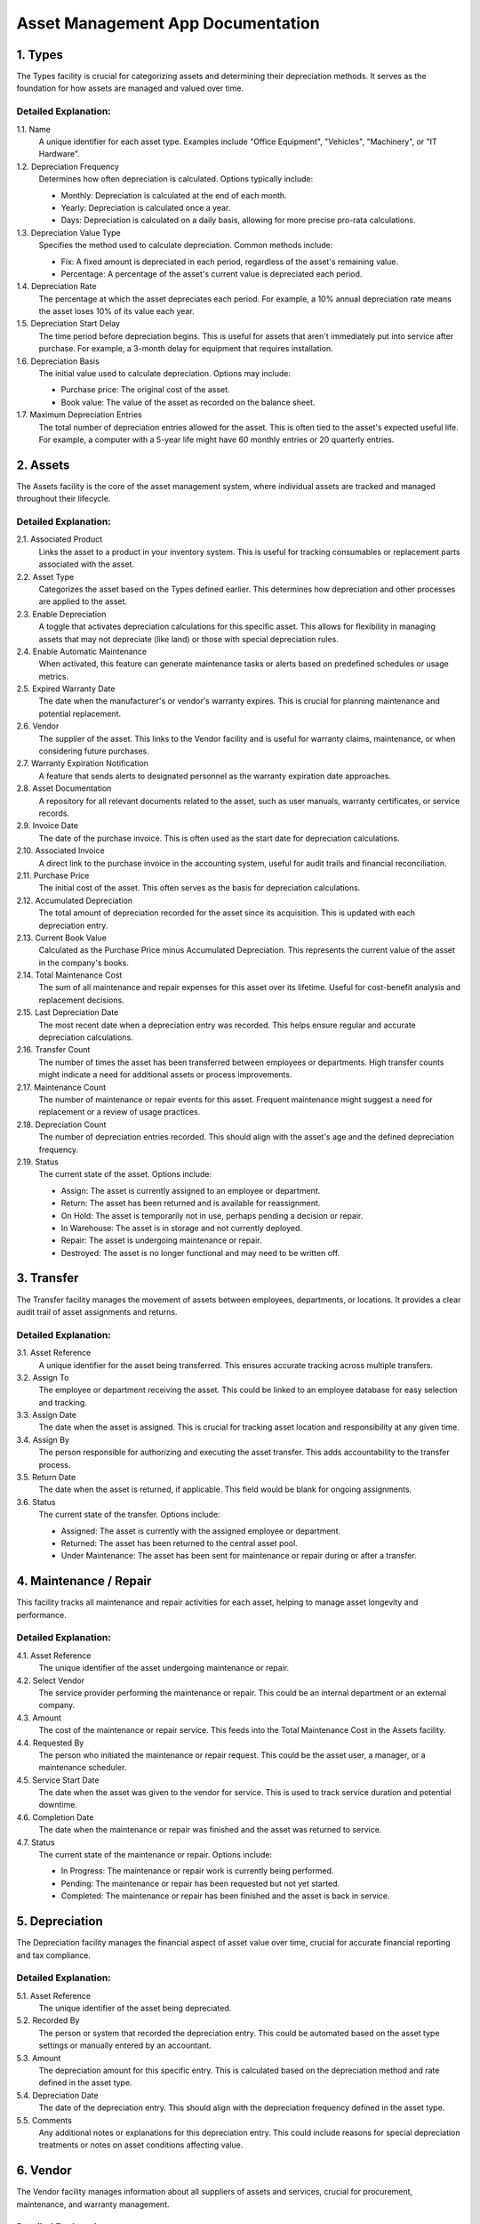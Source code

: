 ====================================
Asset Management App Documentation
====================================

1. Types
========
The Types facility is crucial for categorizing assets and determining their depreciation methods. It serves as the foundation for how assets are managed and valued over time.

Detailed Explanation:
---------------------

1.1. Name
    A unique identifier for each asset type. Examples include "Office Equipment", "Vehicles", "Machinery", or "IT Hardware".

1.2. Depreciation Frequency
    Determines how often depreciation is calculated. Options typically include:

    - Monthly: Depreciation is calculated at the end of each month.
    - Yearly: Depreciation is calculated once a year.
    - Days: Depreciation is calculated on a daily basis, allowing for more precise pro-rata calculations.

1.3. Depreciation Value Type
    Specifies the method used to calculate depreciation. Common methods include:

    - Fix: A fixed amount is depreciated in each period, regardless of the asset's remaining value.
    - Percentage: A percentage of the asset's current value is depreciated each period.

1.4. Depreciation Rate
    The percentage at which the asset depreciates each period. For example, a 10% annual depreciation rate means the asset loses 10% of its value each year.

1.5. Depreciation Start Delay
    The time period before depreciation begins. This is useful for assets that aren't immediately put into service after purchase. For example, a 3-month delay for equipment that requires installation.

1.6. Depreciation Basis
    The initial value used to calculate depreciation. Options may include:

    - Purchase price: The original cost of the asset.
    - Book value: The value of the asset as recorded on the balance sheet.

1.7. Maximum Depreciation Entries
    The total number of depreciation entries allowed for the asset. This is often tied to the asset's expected useful life. For example, a computer with a 5-year life might have 60 monthly entries or 20 quarterly entries.

2. Assets
=========
The Assets facility is the core of the asset management system, where individual assets are tracked and managed throughout their lifecycle.

Detailed Explanation:
---------------------

2.1. Associated Product
    Links the asset to a product in your inventory system. This is useful for tracking consumables or replacement parts associated with the asset.

2.2. Asset Type
    Categorizes the asset based on the Types defined earlier. This determines how depreciation and other processes are applied to the asset.

2.3. Enable Depreciation
    A toggle that activates depreciation calculations for this specific asset. This allows for flexibility in managing assets that may not depreciate (like land) or those with special depreciation rules.

2.4. Enable Automatic Maintenance
    When activated, this feature can generate maintenance tasks or alerts based on predefined schedules or usage metrics.

2.5. Expired Warranty Date
    The date when the manufacturer's or vendor's warranty expires. This is crucial for planning maintenance and potential replacement.

2.6. Vendor
    The supplier of the asset. This links to the Vendor facility and is useful for warranty claims, maintenance, or when considering future purchases.

2.7. Warranty Expiration Notification
    A feature that sends alerts to designated personnel as the warranty expiration date approaches.

2.8. Asset Documentation
    A repository for all relevant documents related to the asset, such as user manuals, warranty certificates, or service records.

2.9. Invoice Date
    The date of the purchase invoice. This is often used as the start date for depreciation calculations.

2.10. Associated Invoice
    A direct link to the purchase invoice in the accounting system, useful for audit trails and financial reconciliation.

2.11. Purchase Price
    The initial cost of the asset. This often serves as the basis for depreciation calculations.

2.12. Accumulated Depreciation
    The total amount of depreciation recorded for the asset since its acquisition. This is updated with each depreciation entry.

2.13. Current Book Value
    Calculated as the Purchase Price minus Accumulated Depreciation. This represents the current value of the asset in the company's books.

2.14. Total Maintenance Cost
    The sum of all maintenance and repair expenses for this asset over its lifetime. Useful for cost-benefit analysis and replacement decisions.

2.15. Last Depreciation Date
    The most recent date when a depreciation entry was recorded. This helps ensure regular and accurate depreciation calculations.

2.16. Transfer Count
    The number of times the asset has been transferred between employees or departments. High transfer counts might indicate a need for additional assets or process improvements.

2.17. Maintenance Count
    The number of maintenance or repair events for this asset. Frequent maintenance might suggest a need for replacement or a review of usage practices.

2.18. Depreciation Count
    The number of depreciation entries recorded. This should align with the asset's age and the defined depreciation frequency.

2.19. Status
    The current state of the asset. Options include:

    - Assign: The asset is currently assigned to an employee or department.
    - Return: The asset has been returned and is available for reassignment.
    - On Hold: The asset is temporarily not in use, perhaps pending a decision or repair.
    - In Warehouse: The asset is in storage and not currently deployed.
    - Repair: The asset is undergoing maintenance or repair.
    - Destroyed: The asset is no longer functional and may need to be written off.

3. Transfer
===========
The Transfer facility manages the movement of assets between employees, departments, or locations. It provides a clear audit trail of asset assignments and returns.

Detailed Explanation:
---------------------

3.1. Asset Reference
    A unique identifier for the asset being transferred. This ensures accurate tracking across multiple transfers.

3.2. Assign To
    The employee or department receiving the asset. This could be linked to an employee database for easy selection and tracking.

3.3. Assign Date
    The date when the asset is assigned. This is crucial for tracking asset location and responsibility at any given time.

3.4. Assign By
    The person responsible for authorizing and executing the asset transfer. This adds accountability to the transfer process.

3.5. Return Date
    The date when the asset is returned, if applicable. This field would be blank for ongoing assignments.

3.6. Status
    The current state of the transfer. Options include:

    - Assigned: The asset is currently with the assigned employee or department.
    - Returned: The asset has been returned to the central asset pool.
    - Under Maintenance: The asset has been sent for maintenance or repair during or after a transfer.

4. Maintenance / Repair
=======================
This facility tracks all maintenance and repair activities for each asset, helping to manage asset longevity and performance.

Detailed Explanation:
---------------------

4.1. Asset Reference
    The unique identifier of the asset undergoing maintenance or repair.

4.2. Select Vendor
    The service provider performing the maintenance or repair. This could be an internal department or an external company.

4.3. Amount
    The cost of the maintenance or repair service. This feeds into the Total Maintenance Cost in the Assets facility.

4.4. Requested By
    The person who initiated the maintenance or repair request. This could be the asset user, a manager, or a maintenance scheduler.

4.5. Service Start Date
    The date when the asset was given to the vendor for service. This is used to track service duration and potential downtime.

4.6. Completion Date
    The date when the maintenance or repair was finished and the asset was returned to service.

4.7. Status
    The current state of the maintenance or repair. Options include:

    - In Progress: The maintenance or repair work is currently being performed.
    - Pending: The maintenance or repair has been requested but not yet started.
    - Completed: The maintenance or repair has been finished and the asset is back in service.

5. Depreciation
===============
The Depreciation facility manages the financial aspect of asset value over time, crucial for accurate financial reporting and tax compliance.

Detailed Explanation:
---------------------

5.1. Asset Reference
    The unique identifier of the asset being depreciated.

5.2. Recorded By
    The person or system that recorded the depreciation entry. This could be automated based on the asset type settings or manually entered by an accountant.

5.3. Amount
    The depreciation amount for this specific entry. This is calculated based on the depreciation method and rate defined in the asset type.

5.4. Depreciation Date
    The date of the depreciation entry. This should align with the depreciation frequency defined in the asset type.

5.5. Comments
    Any additional notes or explanations for this depreciation entry. This could include reasons for special depreciation treatments or notes on asset conditions affecting value.

6. Vendor
=========
The Vendor facility manages information about all suppliers of assets and services, crucial for procurement, maintenance, and warranty management.

Detailed Explanation:
---------------------

6.1. Company Name
    The official name of the vendor company. This serves as the primary identifier for the vendor in the system.

6.2. Primary Address
    The main address of the vendor. This is used for official communications and potentially for service calls or returns.

6.3. Service Area
    The geographical area where the vendor provides services. This is useful for identifying potential service providers for different office locations.

6.4. Primary Contact
    The main point of contact at the vendor company. This could include name, phone number, email, and position.

6.5. Repair Services
    Types of repair services offered by the vendor. This helps in quickly identifying suitable vendors for specific repair needs.

6.6. Maintenance Services
    Types of maintenance services offered by the vendor. This aids in scheduling regular maintenance and selecting appropriate service providers.

Asset Management System: Report Charts
======================================

1. Asset Types Chart
    Pie chart showing the distribution of assets by category (e.g., Office Equipment, Vehicles, IT Hardware). Helps identify dominant asset types in inventory.

2. Asset Status Chart
    Bar chart displaying the current status of all assets (e.g., Assigned, In Warehouse, Under Repair). Provides an overview of asset utilization and condition.

3. Asset Transfers Chart
    Line chart tracking asset movements over time. Identifies periods of high transfer activity and trends.

4. Maintenance / Repair Chart
    Area chart visualizing maintenance and repair costs over time. Assists in tracking expenses and identifying high-maintenance periods.

5. Depreciation Chart
    Bar chart showing depreciation of assets over time. Helps in financial planning and identifying assets nearing the end of depreciation.

6. Vendor Distribution Chart
    Pie chart displaying the distribution of assets by the vendor. Aids in understanding vendor diversity and identifying key suppliers.

These charts provide visual insights into various aspects of asset management, supporting informed decision-making and efficient resource allocation.

Changelog
=========

Version 1.1 (Feature Enhancement)
--------------------------------

Release Date: 15-03-2026

Features added:

1. Types Management
   - Custom field support for asset types
   - Bulk asset type creation and editing

2. Asset Tracking
   - Enhanced depreciation tracking
     - Depreciation count tracking
     - Profit/loss reporting for disposed assets
   - QR code generation for physical asset tagging

3. Transfer Management
   - Batch transfer functionality
   - Transfer approval workflow

4. Maintenance and Repair Tracking
   - Predictive maintenance scheduling
   
5. Depreciation Management
   - Multiple depreciation methods support (Straight-line, Declining balance, Sum-of-years digits)
   - Depreciation forecasting

6. Vendor Management
   - Vendor performance rating system
   - Automated vendor selection based on past performance and pricing

7. Reporting and Analytics
   - Custom report builder
   - Advanced data visualization options
   - Profit/loss report for asset lifecycle

8. User Interface
   - Mobile app for on-the-go asset management
   - Dark mode support

9. Data Security
   - Two-factor authentication
   - GDPR compliance features

10. Integration Capabilities
    - Webhook support for real-time data synchronization
    - Enhanced API with GraphQL support

Version 1.0 (Initial Release)
-----------------------------

Release Date: 16-01-2025

Features added:

1. Types Management
2. Asset Tracking
3. Transfer Management
4. Maintenance and Repair Tracking
5. Depreciation Management
6. Vendor Management
7. Reporting and Analytics
8. User Interface
9. Data Security
10. Integration Capabilities

This initial release provided a comprehensive asset management solution, 
enabling businesses to efficiently track, maintain, and analyze their assets 
throughout their lifecycle.


